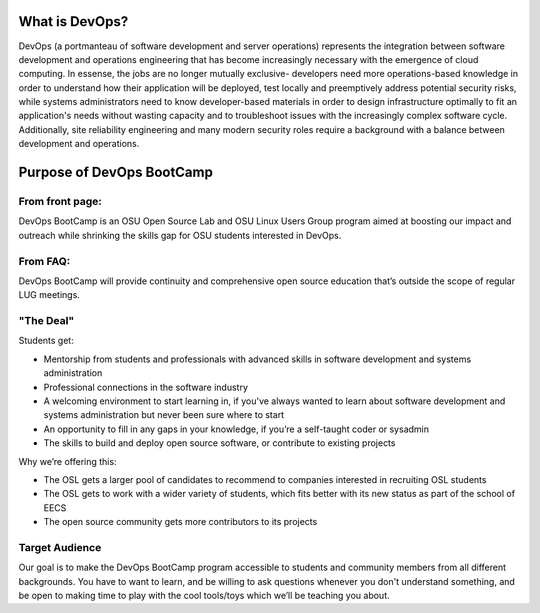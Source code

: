 What is DevOps?
===============


DevOps (a portmanteau of software development and server operations)
represents the integration between software development and operations
engineering that has become increasingly necessary with the emergence of cloud
computing. In essense, the jobs are no longer mutually exclusive- developers
need more operations-based knowledge in order to understand how their
application will be deployed, test locally and preemptively address potential
security risks, while systems administrators need to know developer-based
materials in order to design infrastructure optimally to fit an application's
needs without wasting capacity and to troubleshoot issues with the
increasingly complex software cycle. Additionally, site reliability
engineering and many modern security roles require a background with a balance
between development and operations. 

Purpose of DevOps BootCamp
==========================

From front page:
----------------

DevOps BootCamp is an OSU Open Source Lab and OSU Linux Users Group program
aimed at boosting our impact and outreach while shrinking the skills gap for OSU
students interested in DevOps.

From FAQ: 
---------

DevOps BootCamp will provide continuity and comprehensive open source education
that’s outside the scope of regular LUG meetings.

"The Deal"
----------

Students get:

* Mentorship from students and professionals with advanced skills in software
  development and systems administration
* Professional connections in the software industry
* A welcoming environment to start learning in, if you've always wanted to
  learn about software development and systems administration but never been sure
  where to start
* An opportunity to fill in any gaps in your knowledge, if you’re a
  self-taught coder or sysadmin
* The skills to build and deploy open source software, or contribute to
  existing projects

Why we’re offering this:

* The OSL gets a larger pool of candidates to recommend to companies
  interested in recruiting OSL students
* The OSL gets to work with a wider variety of students, which fits better
  with its new status as part of the school of EECS
* The open source community gets more contributors to its projects

 
Target Audience
---------------

Our goal is to make the DevOps BootCamp program accessible to students and
community members from all different backgrounds. You have to want to learn, and
be willing to ask questions whenever you don't understand something, and be open
to making time to play with the cool tools/toys which we’ll be teaching you
about.
